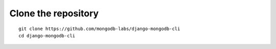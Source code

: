 Clone the repository
====================

::

    git clone https://github.com/mongodb-labs/django-mongodb-cli
    cd django-mongodb-cli
